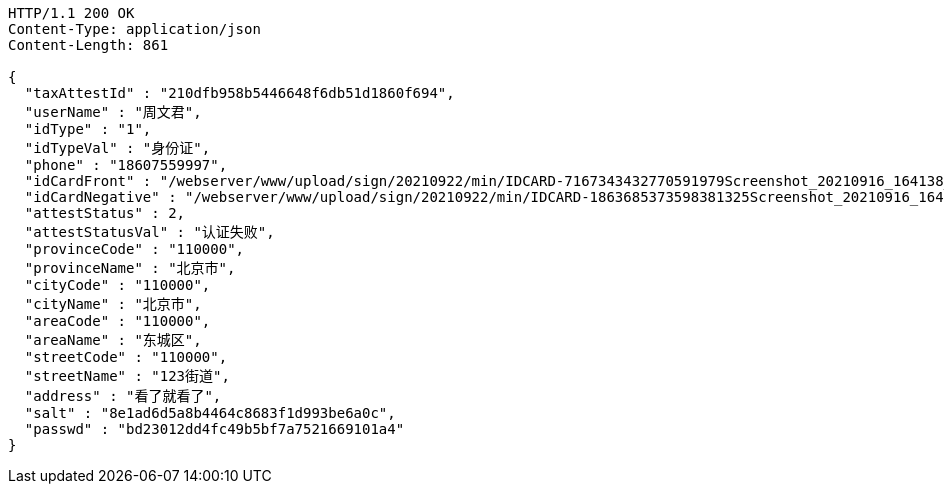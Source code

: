 [source,http,options="nowrap"]
----
HTTP/1.1 200 OK
Content-Type: application/json
Content-Length: 861

{
  "taxAttestId" : "210dfb958b5446648f6db51d1860f694",
  "userName" : "周文君",
  "idType" : "1",
  "idTypeVal" : "身份证",
  "phone" : "18607559997",
  "idCardFront" : "/webserver/www/upload/sign/20210922/min/IDCARD-7167343432770591979Screenshot_20210916_164138_com.tencent.mm.jpg",
  "idCardNegative" : "/webserver/www/upload/sign/20210922/min/IDCARD-1863685373598381325Screenshot_20210916_164130_com.tencent.mm.jpg",
  "attestStatus" : 2,
  "attestStatusVal" : "认证失败",
  "provinceCode" : "110000",
  "provinceName" : "北京市",
  "cityCode" : "110000",
  "cityName" : "北京市",
  "areaCode" : "110000",
  "areaName" : "东城区",
  "streetCode" : "110000",
  "streetName" : "123街道",
  "address" : "看了就看了",
  "salt" : "8e1ad6d5a8b4464c8683f1d993be6a0c",
  "passwd" : "bd23012dd4fc49b5bf7a7521669101a4"
}
----